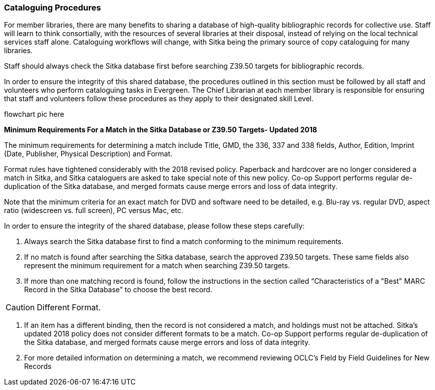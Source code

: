 Cataloguing Procedures
~~~~~~~~~~~~~~~~~~~~~~

For member libraries, there are many benefits to sharing a database of high-quality bibliographic records for collective use. Staff will learn to think consortially, with the resources of several libraries at their disposal, instead of relying on the local technical services staff alone. Cataloguing workflows will change, with Sitka being the primary source of copy cataloguing for many libraries.

Staff should always check the Sitka database first before searching Z39.50 targets for bibliographic records.

In order to ensure the integrity of this shared database, the procedures outlined in this section must be followed by all staff and volunteers who perform cataloguing tasks in Evergreen. The Chief Librarian at each member library is responsible for ensuring that staff and volunteers follow these procedures as they apply to their designated skill Level.


flowchart pic here

*Minimum Requirements For a Match in the Sitka Database or Z39.50 Targets- Updated 2018*

The minimum requirements for determining a match include Title, GMD, the 336, 337 and 338 fields, Author, Edition, Imprint (Date, Publisher, Physical Description) and Format.

Format rules have tightened considerably with the 2018 revised policy.  Paperback and hardcover are no longer considered a match in Sitka,  and Sitka cataloguers are asked to take special note of this new policy. Co-op Support performs regular de-duplication of the Sitka database, and merged formats cause merge errors and loss of data integrity.

Note that the minimum criteria for an exact match for DVD and software need to be detailed, e.g. Blu-ray vs. regular DVD, aspect ratio (widescreen vs. full screen), PC versus Mac, etc.

In order to ensure the integrity of the shared database, please follow these steps carefully:

. Always search the Sitka database first to find a match conforming to the minimum requirements.

. If no match is found after searching the Sitka database, search the approved Z39.50 targets. These same fields also represent the minimum requirement for a match when searching Z39.50 targets.

. If more than one matching record is found, follow the instructions in the section called “Characteristics of a "Best" MARC Record in the Sitka Database” to choose the best record.

CAUTION: Different Format.

. If an item has a different binding,  then the record is not  considered a match, and holdings must not be attached. Sitka's updated 2018 policy does not consider different formats to be a match.  Co-op Support performs regular de-duplication of the Sitka database, and merged formats cause merge errors and loss of data integrity.

. For more detailed information on determining a match, we recommend reviewing OCLC’s Field by Field Guidelines for New Records
